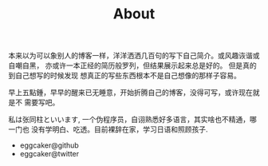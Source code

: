 #+TITLE: About

本来以为可以象别人的博客一样，洋洋洒洒几百句的写下自己简介。或风趣诙谐或自嘲自黑，
亦或许一本正经的简历般罗列，但结果展示起来总是好的。
但是真的到自己想写的时候发现 想真正的写些东西根本不是自己想像的那样子容易。

早上五點鍾，早早的醒来已无睡意，开始折腾自己的博客，没得可写，或许现在就是不
需要写吧。

私は张同柱といいます, 一个伪程序员，自诩熟悉好多语言，其实啥也不精通，哪一门也
没有学明白、吃透。目前裸辞在家，学习日语和照顾孩子.

- eggcaker@github
- eggcaker@twitter
